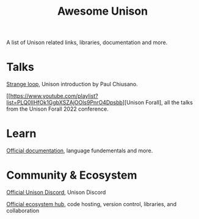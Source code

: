 #+title: Awesome Unison

A list of Unison related links, libraries, documentation and more.

* Talks
[[https://www.youtube.com/watch?v=gCWtkvDQ2ZIa][Strange loop]], Unison introduction by Paul Chiusano.

[[https://www.youtube.com/playlist?list=PLQ0IlHfOk1GgbXSZAjOOls9PnrO4Dpsbb][Unison Forall], all the talks from the Unison Forall 2022 conference.

* Learn

[[https://www.unison-lang.org/docs/][Official documentation]], language fundementals and more.

* Community & Ecosystem


[[https://unison-lang.org/discord][Official Unison Discord]], Unison Discord

[[https://share.unison-lang.org/][Official ecosystem hub]], code hosting, version control, libraries, and collaboration
